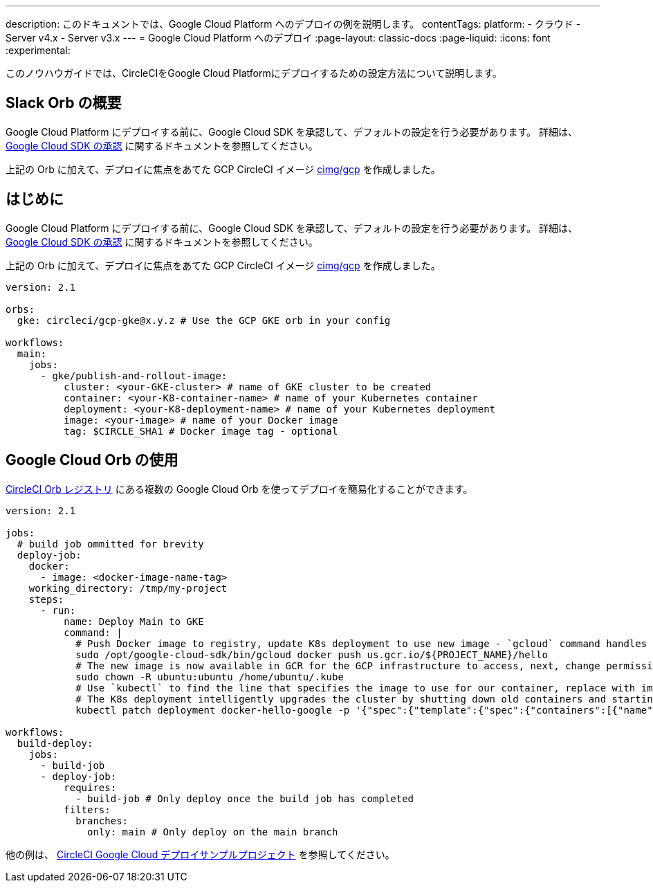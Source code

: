 ---

description: このドキュメントでは、Google Cloud Platform へのデプロイの例を説明します。
contentTags:
  platform:
  - クラウド
  - Server v4.x
  - Server v3.x
---
=  Google Cloud Platform へのデプロイ
:page-layout: classic-docs
:page-liquid:
:icons: font
:experimental:

このノウハウガイドでは、CircleCIをGoogle Cloud Platformにデプロイするための設定方法について説明します。

[#introduction]
== Slack Orb の概要

Google Cloud Platform にデプロイする前に、Google Cloud SDK を承認して、デフォルトの設定を行う必要があります。 詳細は、 xref:authorize-google-cloud-sdk#[Google Cloud SDK の承認] に関するドキュメントを参照してください。

上記の Orb に加えて、デプロイに焦点をあてた GCP CircleCI イメージ link:https://circleci.com/developer/images/image/cimg/gcp[cimg/gcp] を作成しました。

[#using-google-cloud-orbs]
== はじめに

Google Cloud Platform にデプロイする前に、Google Cloud SDK を承認して、デフォルトの設定を行う必要があります。 詳細は、 xref:authorize-google-cloud-sdk#[Google Cloud SDK の承認] に関するドキュメントを参照してください。

上記の Orb に加えて、デプロイに焦点をあてた GCP CircleCI イメージ link:https://circleci.com/developer/images/image/cimg/gcp[cimg/gcp] を作成しました。

```yaml
version: 2.1

orbs:
  gke: circleci/gcp-gke@x.y.z # Use the GCP GKE orb in your config

workflows:
  main:
    jobs:
      - gke/publish-and-rollout-image:
          cluster: <your-GKE-cluster> # name of GKE cluster to be created
          container: <your-K8-container-name> # name of your Kubernetes container
          deployment: <your-K8-deployment-name> # name of your Kubernetes deployment
          image: <your-image> # name of your Docker image
          tag: $CIRCLE_SHA1 # Docker image tag - optional
```

[#deployment-to-gke-with-2-configuration]
== Google Cloud Orb の使用

link:https://circleci.com/developer/ja/orbs[CircleCI Orb レジストリ] にある複数の Google Cloud Orb を使ってデプロイを簡易化することができます。

```yml
version: 2.1

jobs:
  # build job ommitted for brevity
  deploy-job:
    docker:
      - image: <docker-image-name-tag>
    working_directory: /tmp/my-project
    steps:
      - run:
          name: Deploy Main to GKE
          command: |
            # Push Docker image to registry, update K8s deployment to use new image - `gcloud` command handles authentication and push all at once
            sudo /opt/google-cloud-sdk/bin/gcloud docker push us.gcr.io/${PROJECT_NAME}/hello
            # The new image is now available in GCR for the GCP infrastructure to access, next, change permissions:
            sudo chown -R ubuntu:ubuntu /home/ubuntu/.kube
            # Use `kubectl` to find the line that specifies the image to use for our container, replace with image tag of the new image.
            # The K8s deployment intelligently upgrades the cluster by shutting down old containers and starting up-to-date ones.
            kubectl patch deployment docker-hello-google -p '{"spec":{"template":{"spec":{"containers":[{"name":"docker-hello-google","image":"us.gcr.io/circle-ctl-test/hello:'"$CIRCLE_SHA1"'"}]}}}}'

workflows:
  build-deploy:
    jobs:
      - build-job
      - deploy-job:
          requires:
            - build-job # Only deploy once the build job has completed
          filters:
            branches:
              only: main # Only deploy on the main branch
```

他の例は、 link:https://github.com/CircleCI-Public/circleci-demo-k8s-gcp-hello-app[CircleCI Google Cloud デプロイサンプルプロジェクト] を参照してください。